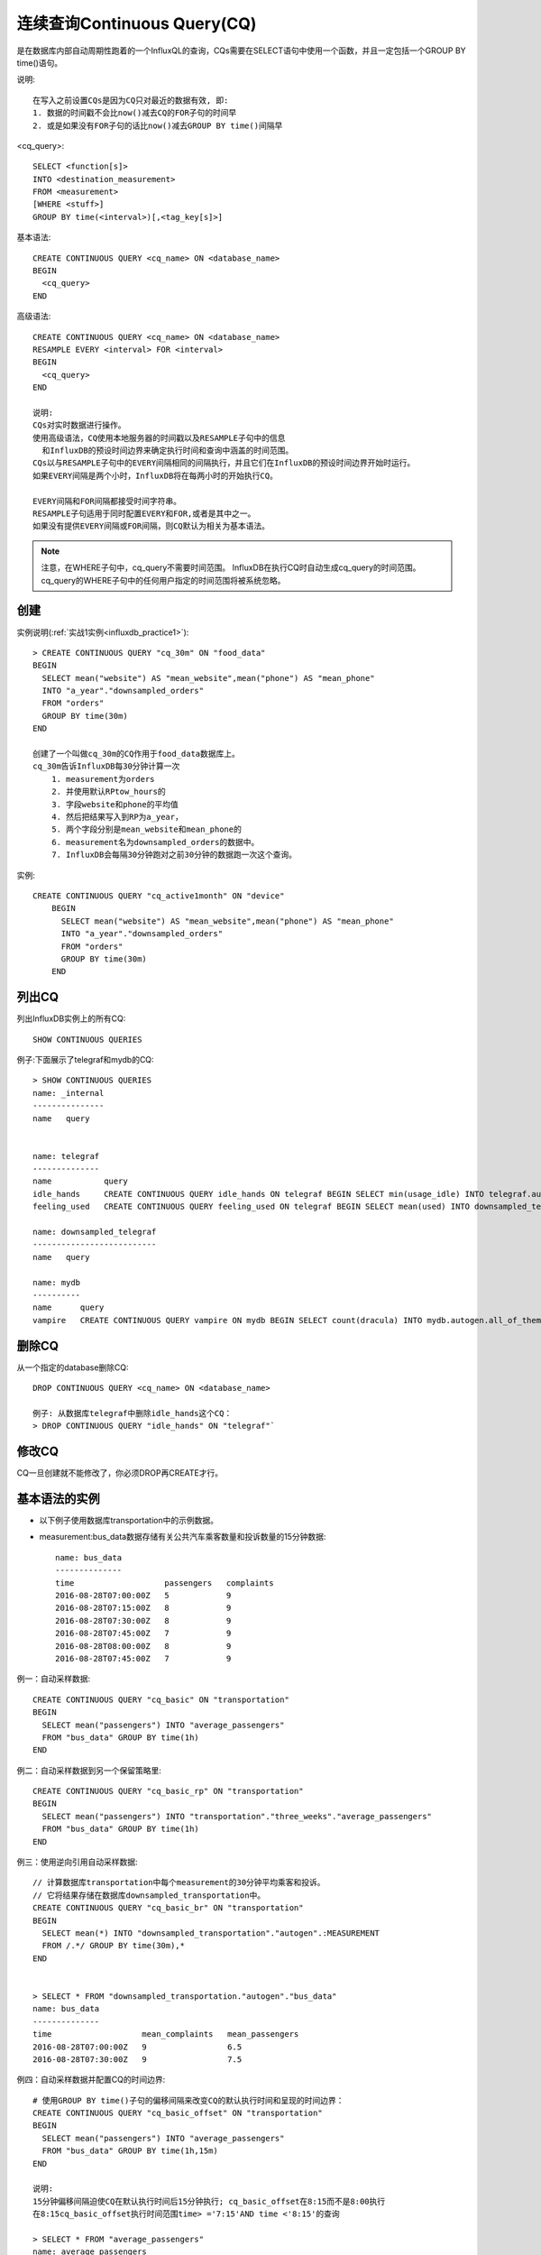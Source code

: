 连续查询Continuous Query(CQ)
############################

是在数据库内部自动周期性跑着的一个InfluxQL的查询，CQs需要在SELECT语句中使用一个函数，并且一定包括一个GROUP BY time()语句。

说明::

    在写入之前设置CQs是因为CQ只对最近的数据有效, 即:
    1. 数据的时间戳不会比now()减去CQ的FOR子句的时间早
    2. 或是如果没有FOR子句的话比now()减去GROUP BY time()间隔早

<cq_query>::

    SELECT <function[s]> 
    INTO <destination_measurement> 
    FROM <measurement> 
    [WHERE <stuff>] 
    GROUP BY time(<interval>)[,<tag_key[s]>]

基本语法::

    CREATE CONTINUOUS QUERY <cq_name> ON <database_name>
    BEGIN
      <cq_query>
    END

高级语法::

    CREATE CONTINUOUS QUERY <cq_name> ON <database_name>
    RESAMPLE EVERY <interval> FOR <interval>
    BEGIN
      <cq_query>
    END

    说明:
    CQs对实时数据进行操作。
    使用高级语法，CQ使用本地服务器的时间戳以及RESAMPLE子句中的信息
      和InfluxDB的预设时间边界来确定执行时间和查询中涵盖的时间范围。
    CQs以与RESAMPLE子句中的EVERY间隔相同的间隔执行，并且它们在InfluxDB的预设时间边界开始时运行。
    如果EVERY间隔是两个小时，InfluxDB将在每两小时的开始执行CQ。

    EVERY间隔和FOR间隔都接受时间字符串。
    RESAMPLE子句适用于同时配置EVERY和FOR,或者是其中之一。
    如果没有提供EVERY间隔或FOR间隔，则CQ默认为相关为基本语法。


.. note:: 注意，在WHERE子句中，cq_query不需要时间范围。 InfluxDB在执行CQ时自动生成cq_query的时间范围。cq_query的WHERE子句中的任何用户指定的时间范围将被系统忽略。

创建
====

实例说明(:ref:`实战1实例<influxdb_practice1>`)::

    > CREATE CONTINUOUS QUERY "cq_30m" ON "food_data" 
    BEGIN
      SELECT mean("website") AS "mean_website",mean("phone") AS "mean_phone"
      INTO "a_year"."downsampled_orders"
      FROM "orders"
      GROUP BY time(30m)
    END

    创建了一个叫做cq_30m的CQ作用于food_data数据库上。
    cq_30m告诉InfluxDB每30分钟计算一次
        1. measurement为orders
        2. 并使用默认RPtow_hours的
        3. 字段website和phone的平均值
        4. 然后把结果写入到RP为a_year，
        5. 两个字段分别是mean_website和mean_phone的
        6. measurement名为downsampled_orders的数据中。
        7. InfluxDB会每隔30分钟跑对之前30分钟的数据跑一次这个查询。

实例::

    CREATE CONTINUOUS QUERY "cq_active1month" ON "device" 
        BEGIN
          SELECT mean("website") AS "mean_website",mean("phone") AS "mean_phone"
          INTO "a_year"."downsampled_orders"
          FROM "orders"
          GROUP BY time(30m)
        END

列出CQ
======

列出InfluxDB实例上的所有CQ::

    SHOW CONTINUOUS QUERIES

例子:下面展示了telegraf和mydb的CQ::

    > SHOW CONTINUOUS QUERIES
    name: _internal
    ---------------
    name   query


    name: telegraf
    --------------
    name           query
    idle_hands     CREATE CONTINUOUS QUERY idle_hands ON telegraf BEGIN SELECT min(usage_idle) INTO telegraf.autogen.min_hourly_cpu FROM telegraf.autogen.cpu GROUP BY time(1h) END
    feeling_used   CREATE CONTINUOUS QUERY feeling_used ON telegraf BEGIN SELECT mean(used) INTO downsampled_telegraf.autogen.:MEASUREMENT FROM telegraf.autogen./.*/ GROUP BY time(1h) END

    name: downsampled_telegraf
    --------------------------
    name   query

    name: mydb
    ----------
    name      query
    vampire   CREATE CONTINUOUS QUERY vampire ON mydb BEGIN SELECT count(dracula) INTO mydb.autogen.all_of_them FROM mydb.autogen.one GROUP BY time(5m) END


删除CQ
======

从一个指定的database删除CQ::

    DROP CONTINUOUS QUERY <cq_name> ON <database_name>

    例子: 从数据库telegraf中删除idle_hands这个CQ：
    > DROP CONTINUOUS QUERY "idle_hands" ON "telegraf"`

修改CQ
======

CQ一旦创建就不能修改了，你必须DROP再CREATE才行。


基本语法的实例
==============

* 以下例子使用数据库transportation中的示例数据。
* measurement:bus_data数据存储有关公共汽车乘客数量和投诉数量的15分钟数据::

    name: bus_data
    --------------
    time                   passengers   complaints
    2016-08-28T07:00:00Z   5            9
    2016-08-28T07:15:00Z   8            9
    2016-08-28T07:30:00Z   8            9
    2016-08-28T07:45:00Z   7            9
    2016-08-28T08:00:00Z   8            9
    2016-08-28T07:45:00Z   7            9

例一：自动采样数据::

    CREATE CONTINUOUS QUERY "cq_basic" ON "transportation"
    BEGIN
      SELECT mean("passengers") INTO "average_passengers" 
      FROM "bus_data" GROUP BY time(1h)
    END

例二：自动采样数据到另一个保留策略里::

    CREATE CONTINUOUS QUERY "cq_basic_rp" ON "transportation"
    BEGIN
      SELECT mean("passengers") INTO "transportation"."three_weeks"."average_passengers" 
      FROM "bus_data" GROUP BY time(1h)
    END

例三：使用逆向引用自动采样数据::

    // 计算数据库transportation中每个measurement的30分钟平均乘客和投诉。
    // 它将结果存储在数据库downsampled_transportation中。
    CREATE CONTINUOUS QUERY "cq_basic_br" ON "transportation"
    BEGIN
      SELECT mean(*) INTO "downsampled_transportation"."autogen".:MEASUREMENT 
      FROM /.*/ GROUP BY time(30m),*
    END


    > SELECT * FROM "downsampled_transportation."autogen"."bus_data"
    name: bus_data
    --------------
    time                   mean_complaints   mean_passengers
    2016-08-28T07:00:00Z   9                 6.5
    2016-08-28T07:30:00Z   9                 7.5

例四：自动采样数据并配置CQ的时间边界::

    # 使用GROUP BY time()子句的偏移间隔来改变CQ的默认执行时间和呈现的时间边界：
    CREATE CONTINUOUS QUERY "cq_basic_offset" ON "transportation"
    BEGIN
      SELECT mean("passengers") INTO "average_passengers" 
      FROM "bus_data" GROUP BY time(1h,15m)
    END

    说明:
    15分钟偏移间隔迫使CQ在默认执行时间后15分钟执行; cq_basic_offset在8:15而不是8:00执行
    在8:15cq_basic_offset执行时间范围time> ='7:15'AND time <'8:15'的查询

    > SELECT * FROM "average_passengers"
    name: average_passengers
    ------------------------
    time                   mean
    2016-08-28T07:15:00Z   7.75
    2016-08-28T08:15:00Z   16.75

基本语法的常见问题
==================

.. note:: 基本语法不支持使用fill()更改不含数据的间隔报告的值。如果基本语法CQs包括了fill()，则会忽略fill()


默认情况下，所有INTO查询将源measurement中的任何tag转换为目标measurement中的field。在CQ中包含GROUP BY *，以保留目的measurement中的tag，如::

    SELECT mean(*) INTO "downsampled_transportation"."autogen".:MEASUREMENT 
      FROM /.*/ GROUP BY time(30m),*

高级语法例子
============

示例数据如下::

    name: bus_data
    --------------
    time                   passengers
    2016-08-28T06:30:00Z   2
    2016-08-28T06:45:00Z   4
    2016-08-28T07:00:00Z   5
    2016-08-28T07:15:00Z   8
    2016-08-28T07:30:00Z   8
    2016-08-28T07:45:00Z   7
    2016-08-28T08:00:00Z   8
    2016-08-28T08:15:00Z   15
    2016-08-28T08:30:00Z   15
    2016-08-28T08:45:00Z   17
    2016-08-28T09:00:00Z   20

例一：配置执行间隔::

    CREATE CONTINUOUS QUERY "cq_advanced_every" ON "transportation"
    RESAMPLE EVERY 30m
    BEGIN
      SELECT mean("passengers") INTO "average_passengers" 
      FROM "bus_data" GROUP BY time(1h)
    END

    1. 在8:00cq_basic_every执行时间范围time> ='7:00'AND time <'8:00':
    time                   mean
    2016-08-28T07:00:00Z   7

    2. 在8:30cq_basic_every执行时间范围time> ='8:00'AND time <'9:00':
    time                   mean
    2016-08-28T08:00:00Z   12.6667

    3. 在9:00cq_basic_every执行时间范围time> ='8:00'AND time <'9:00'
    time                   mean
    2016-08-28T08:00:00Z   13.75

    最终结果为:
    > SELECT * FROM "average_passengers"
    name: average_passengers
    ------------------------
    time                   mean
    2016-08-28T07:00:00Z   7
    2016-08-28T08:00:00Z   13.75

    说明: 每半小时执行一次, 每次算的时间段是1小时。
    如:cq_advanced_every计算8:00时间间隔的结果两次。
    第一次，它运行在8:30，计算每个可用数据点在8:00和9:00（8,15和15）之间的平均值。(8点45的数据还没生成)
      time                   mean
      2016-08-28T08:00:00Z   12.6667
    第二次，它运行在9:00，计算每个可用数据点在8:00和9:00（8,15,15和17）之间的平均值。
      time                   mean
      2016-08-28T08:00:00Z   13.75
    由于InfluxDB处理重复点的方式，所以第二个结果只是覆盖第一个结果。

例二：配置CQ的重采样时间范围::

    # 在RESAMPLE中使用FOR来指明CQ的时间间隔的长度。
    CREATE CONTINUOUS QUERY "cq_advanced_for" ON "transportation"
    RESAMPLE FOR 1h
    BEGIN
      SELECT mean("passengers") INTO "average_passengers" 
      FROM "bus_data" GROUP BY time(30m)
    END

    1. 在8:00cq_advanced_for执行时间范围time> ='7:00'AND time <'8:00':
    time                   mean
    2016-08-28T07:00:00Z   6.5
    2016-08-28T07:30:00Z   7.5

    2. 在8:30cq_advanced_for执行时间范围time> ='7:30'AND time <'8:30:
    time                   mean
    2016-08-28T07:30:00Z   7.5
    2016-08-28T08:00:00Z   11.5

    3. 在9:00cq_advanced_for执行时间范围time> ='8:00'AND time <'9:00':
    time                   mean
    2016-08-28T08:00:00Z   11.5
    2016-08-28T08:30:00Z   16

    最终结果为:
    > SELECT * FROM "average_passengers"
    name: average_passengers
    ------------------------
    time                   mean
    2016-08-28T07:00:00Z   6.5
    2016-08-28T07:30:00Z   7.5
    2016-08-28T08:00:00Z   11.5
    2016-08-28T08:30:00Z   16

例三：配置执行间隔和CQ时间范围::

    CREATE CONTINUOUS QUERY "cq_advanced_every_for" ON "transportation"
    RESAMPLE EVERY 1h FOR 90m
    BEGIN
      SELECT mean("passengers") INTO "average_passengers" 
      FROM "bus_data" GROUP BY time(30m)
    END

    以1小时的间隔执行一次(由EVERY决定)
    覆盖时间段为now()和now()-90m(由FOR决定时间间隔)

    1. 在8:00cq_advanced_every_for执行时间范围time>='6:30'AND time <'8:00':
    name: average_passengers
    ------------------------
    time                   mean
    2016-08-28T06:30:00Z   3
    2016-08-28T07:00:00Z   6.5
    2016-08-28T07:30:00Z   7.5
    2. 在9:00cq_advanced_every_for执行时间范围time> ='7:30'AND time <'9:00'
    name: average_passengers
    ------------------------
    time                   mean
    2016-08-28T07:30:00Z   7.5
    2016-08-28T08:00:00Z   11.5
    2016-08-28T08:30:00Z   16

    最终结果为:
    > SELECT * FROM "average_passengers"
    name: average_passengers
    ------------------------
    time                   mean
    2016-08-28T06:30:00Z   3
    2016-08-28T07:00:00Z   6.5
    2016-08-28T07:30:00Z   7.5
    2016-08-28T08:00:00Z   11.5
    2016-08-28T08:30:00Z   16

例四：配置CQ的时间范围并填充空值::

    使用FOR间隔和fill()来更改不含数据的时间间隔值

    请注意，至少有一个数据点必须在fill()运行的FOR间隔内。 
    如果没有数据落在FOR间隔内，则CQ不会将任何点写入目标measurement

    // 在没有结果的时间间隔里写入值1000
    CREATE CONTINUOUS QUERY "cq_advanced_for_fill" ON "transportation"
    RESAMPLE FOR 2h
    BEGIN
      SELECT mean("passengers") INTO "average_passengers" 
      FROM "bus_data" GROUP BY time(1h) fill(1000)
    END

    1. 在6:00cq_advanced_for_fill执行时间范围time>='4:00'AND time <'6:00'
       # 不写入任何点，因为在那个时间范围bus_data没有数据
    2. 在7:00cq_advanced_for_fill执行时间范围time>='5:00'AND time <'7:00'
        name: average_passengers
        ------------------------
        time                   mean
        2016-08-28T05:00:00Z   1000          <------ fill(1000)
        2016-08-28T06:00:00Z   3             <------ 2和4的平均值
    3. ...
    4. 在11:00cq_advanced_for_fill执行时间范围time> ='9:00'AND time <'11:00'
        name: average_passengers
        ------------------------
        2016-08-28T09:00:00Z   20            <------ 20的平均
        2016-08-28T10:00:00Z   1000          <------ fill(1000)
    5. 在12:00cq_advanced_for_fill执行时间范围time>='10:00'AND time <'12:00'
        向average_passengers不写入任何点，因为在那个时间范围bus_data没有数据.

    最终结果为:
    > SELECT * FROM "average_passengers"
    name: average_passengers
    ------------------------
    time                   mean
    2016-08-28T05:00:00Z   1000
    2016-08-28T06:00:00Z   3
    2016-08-28T07:00:00Z   7
    2016-08-28T08:00:00Z   13.75
    2016-08-28T09:00:00Z   20
    2016-08-28T10:00:00Z   1000

高级语法的常见问题
==================

问题一：如果EVERY间隔大于GROUP BY time()的间隔::

    不影响, 即:
    如果GROUP BY time()间隔为5m，并且EVERY间隔为10m
    则:
    CQ每10分钟执行一次
    now()和now()减去EVERY间隔之间的时间段

问题二：如果FOR间隔比执行的间隔少::

    InfluxDB返回如下错误:
    error parsing query: FOR duration must be >= GROUP BY time duration: 
      must be a minimum of <minimum-allowable-interval> got <user-specified-interval>
    为了避免在执行时间之间丢失数据，FOR间隔必须等于或大于GROUP BY time()或者EVERY间隔

CQ的使用场景
============

采样和数据保留::

    使用CQ与InfluxDB的保留策略（RP）来减轻存储问题。
    结合CQ和RP自动将高精度数据降低到较低的精度，并从数据库中移除可分配的高精度数据。

预先计算昂贵的查询::

    通过使用CQ预先计算昂贵的查询来缩短查询运行时间。
    提示：预先计算首选图形工具的查询，以加速图形和仪表板的展示。

替换HAVING子句::

    InfluxQL不支持HAVING子句。通过创建CQ来聚合数据并查询CQ结果以达到应用HAVING子句相同的功能。
    注意：InfluxDB提供了子查询也可以达到类似于HAVING相同的功能。

    如: 想达到下面这种效果
    SELECT mean("bees") FROM "farm" GROUP BY time(30m) HAVING mean("bees") > 20

    1. 创建一个CQ
      CREATE CONTINUOUS QUERY "bee_cq" ON "mydb" 
      BEGIN 
        SELECT mean("bees") AS "mean_bees" INTO "aggregate_bees" 
        FROM "farm" GROUP BY time(30m) 
      END
    2. 查询CQ的结果
      SELECT "mean_bees" FROM "aggregate_bees" WHERE "mean_bees" > 20

替换嵌套函数::

    InfluxDB不接受使用嵌套函数的以下查询

    如: 想达到下面这种效果
    SELECT mean(count("bees")) FROM "farm" GROUP BY time(30m)

    1. 创建一个CQ
      CREATE CONTINUOUS QUERY "bee_cq" ON "mydb" 
      BEGIN 
          SELECT count("bees") AS "count_bees" INTO "aggregate_bees" 
          FROM "farm" GROUP BY time(30m) 
      END
    2. 查询CQ的结果
      SELECT mean("count_bees") FROM "aggregate_bees" 
      WHERE time >= <start_time> AND time <= <end_time>









